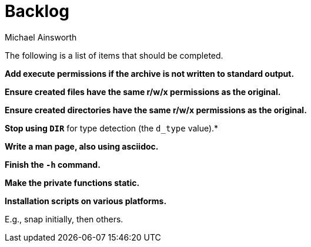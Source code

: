 = Backlog
Michael Ainsworth

The following is a list of items that should be completed.

*Add execute permissions if the archive is not written to standard output.*

*Ensure created files have the same r/w/x permissions as the original.*

*Ensure created directories have the same r/w/x permissions as the original.*

*Stop using `DIR*` for type detection (the `d_type` value).*

*Write a man page, also using asciidoc.*

*Finish the `-h` command.*

*Make the private functions static.*

*Installation scripts on various platforms.*

E.g., snap initially, then others.

